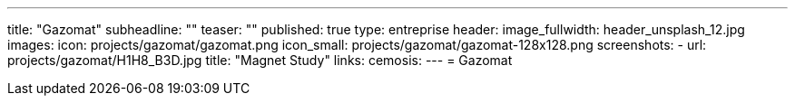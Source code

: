 ---
title: "Gazomat"
subheadline: ""
teaser: ""
published: true
type: entreprise
header:
  image_fullwidth: header_unsplash_12.jpg
images:
  icon: projects/gazomat/gazomat.png
  icon_small: projects/gazomat/gazomat-128x128.png
  screenshots:
    - url: projects/gazomat/H1H8_B3D.jpg
      title: "Magnet Study"
links:
  cemosis:
---
= Gazomat


